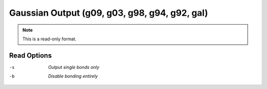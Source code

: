 .. _Gaussian_Output:

Gaussian Output (g09, g03, g98, g94, g92, gal)
==============================================
.. note:: This is a read-only format.

Read Options
~~~~~~~~~~~~ 

-s  *Output single bonds only*
-b  *Disable bonding entirely*


